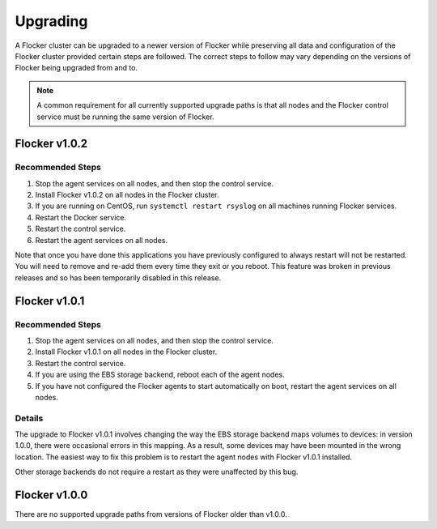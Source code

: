 .. _upgrading:

=========
Upgrading
=========

A Flocker cluster can be upgraded to a newer version of Flocker while preserving all data and configuration of the Flocker cluster provided certain steps are followed.
The correct steps to follow may vary depending on the versions of Flocker being upgraded from and to.

.. note:: A common requirement for all currently supported upgrade paths is that all nodes and the Flocker control service must be running the same version of Flocker.

Flocker v1.0.2
--------------

Recommended Steps
^^^^^^^^^^^^^^^^^

#. Stop the agent services on all nodes, and then stop the control service.
#. Install Flocker v1.0.2 on all nodes in the Flocker cluster.
#. If you are running on CentOS, run ``systemctl restart rsyslog`` on all machines running Flocker services.
#. Restart the Docker service.
#. Restart the control service.
#. Restart the agent services on all nodes.

Note that once you have done this applications you have previously configured to always restart will not be restarted.
You will need to remove and re-add them every time they exit or you reboot.
This feature was broken in previous releases and so has been temporarily disabled in this release.

Flocker v1.0.1
--------------

Recommended Steps
^^^^^^^^^^^^^^^^^

#. Stop the agent services on all nodes, and then stop the control service.
#. Install Flocker v1.0.1 on all nodes in the Flocker cluster.
#. Restart the control service.
#. If you are using the EBS storage backend, reboot each of the agent nodes.
#. If you have not configured the Flocker agents to start automatically on boot,
   restart the agent services on all nodes.

Details
^^^^^^^

The upgrade to Flocker v1.0.1 involves changing the way the EBS storage backend maps volumes to devices: in version 1.0.0, there were occasional errors in this mapping.
As a result, some devices may have been mounted in the wrong location.
The easiest way to fix this problem is to restart the agent nodes with Flocker v1.0.1 installed.

Other storage backends do not require a restart as they were unaffected by this bug.

Flocker v1.0.0
--------------

There are no supported upgrade paths from versions of Flocker older than v1.0.0.